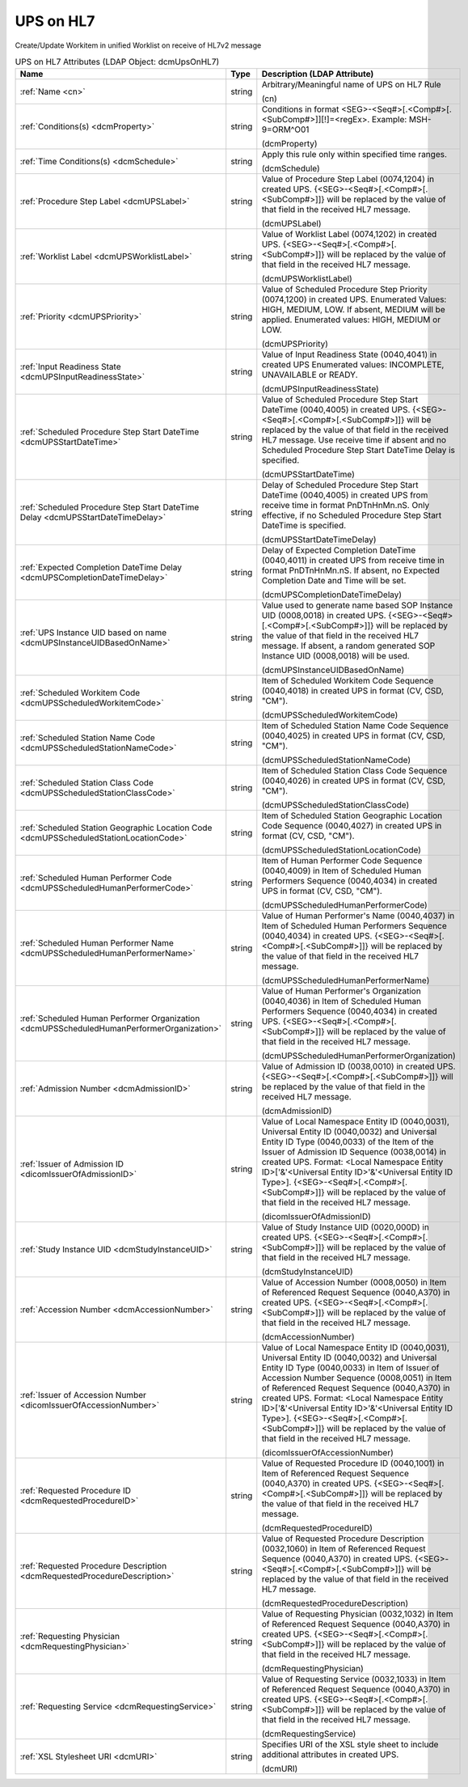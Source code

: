 UPS on HL7
==========
Create/Update Workitem in unified Worklist on receive of HL7v2 message

.. tabularcolumns:: |p{4cm}|l|p{8cm}|
.. csv-table:: UPS on HL7 Attributes (LDAP Object: dcmUpsOnHL7)
    :header: Name, Type, Description (LDAP Attribute)
    :widths: 23, 7, 70

    "
    .. _cn:

    :ref:`Name <cn>`",string,"Arbitrary/Meaningful name of UPS on HL7 Rule

    (cn)"
    "
    .. _dcmProperty:

    :ref:`Conditions(s) <dcmProperty>`",string,"Conditions in format <SEG>-<Seq#>[.<Comp#>[.<SubComp#>]][!]=<regEx>. Example: MSH-9=ORM\^O01

    (dcmProperty)"
    "
    .. _dcmSchedule:

    :ref:`Time Conditions(s) <dcmSchedule>`",string,"Apply this rule only within specified time ranges.

    (dcmSchedule)"
    "
    .. _dcmUPSLabel:

    :ref:`Procedure Step Label <dcmUPSLabel>`",string,"Value of Procedure Step Label (0074,1204) in created UPS. {<SEG>-<Seq#>[.<Comp#>[.<SubComp#>]]} will be replaced by the value of that field in the received HL7 message.

    (dcmUPSLabel)"
    "
    .. _dcmUPSWorklistLabel:

    :ref:`Worklist Label <dcmUPSWorklistLabel>`",string,"Value of Worklist Label (0074,1202) in created UPS. {<SEG>-<Seq#>[.<Comp#>[.<SubComp#>]]} will be replaced by the value of that field in the received HL7 message.

    (dcmUPSWorklistLabel)"
    "
    .. _dcmUPSPriority:

    :ref:`Priority <dcmUPSPriority>`",string,"Value of Scheduled Procedure Step Priority (0074,1200) in created UPS. Enumerated Values: HIGH, MEDIUM, LOW. If absent, MEDIUM will be applied. Enumerated values: HIGH, MEDIUM or LOW.

    (dcmUPSPriority)"
    "
    .. _dcmUPSInputReadinessState:

    :ref:`Input Readiness State <dcmUPSInputReadinessState>`",string,"Value of Input Readiness State (0040,4041) in created UPS Enumerated values: INCOMPLETE, UNAVAILABLE or READY.

    (dcmUPSInputReadinessState)"
    "
    .. _dcmUPSStartDateTime:

    :ref:`Scheduled Procedure Step Start DateTime <dcmUPSStartDateTime>`",string,"Value of Scheduled Procedure Step Start DateTime (0040,4005) in created UPS. {<SEG>-<Seq#>[.<Comp#>[.<SubComp#>]]} will be replaced by the value of that field in the received HL7 message. Use receive time if absent and no Scheduled Procedure Step Start DateTime Delay is specified.

    (dcmUPSStartDateTime)"
    "
    .. _dcmUPSStartDateTimeDelay:

    :ref:`Scheduled Procedure Step Start DateTime Delay <dcmUPSStartDateTimeDelay>`",string,"Delay of Scheduled Procedure Step Start DateTime (0040,4005) in created UPS from receive time in format PnDTnHnMn.nS. Only effective, if no Scheduled Procedure Step Start DateTime is specified.

    (dcmUPSStartDateTimeDelay)"
    "
    .. _dcmUPSCompletionDateTimeDelay:

    :ref:`Expected Completion DateTime Delay <dcmUPSCompletionDateTimeDelay>`",string,"Delay of Expected Completion DateTime (0040,4011) in created UPS from receive time in format PnDTnHnMn.nS. If absent, no Expected Completion Date and Time will be set.

    (dcmUPSCompletionDateTimeDelay)"
    "
    .. _dcmUPSInstanceUIDBasedOnName:

    :ref:`UPS Instance UID based on name <dcmUPSInstanceUIDBasedOnName>`",string,"Value used to generate name based SOP Instance UID (0008,0018) in created UPS. {<SEG>-<Seq#>[.<Comp#>[.<SubComp#>]]} will be replaced by the value of that field in the received HL7 message. If absent, a random generated SOP Instance UID (0008,0018) will be used.

    (dcmUPSInstanceUIDBasedOnName)"
    "
    .. _dcmUPSScheduledWorkitemCode:

    :ref:`Scheduled Workitem Code <dcmUPSScheduledWorkitemCode>`",string,"Item of Scheduled Workitem Code Sequence (0040,4018) in created UPS in format (CV, CSD, ""CM"").

    (dcmUPSScheduledWorkitemCode)"
    "
    .. _dcmUPSScheduledStationNameCode:

    :ref:`Scheduled Station Name Code <dcmUPSScheduledStationNameCode>`",string,"Item of Scheduled Station Name Code Sequence (0040,4025) in created UPS in format (CV, CSD, ""CM"").

    (dcmUPSScheduledStationNameCode)"
    "
    .. _dcmUPSScheduledStationClassCode:

    :ref:`Scheduled Station Class Code <dcmUPSScheduledStationClassCode>`",string,"Item of Scheduled Station Class Code Sequence (0040,4026) in created UPS in format (CV, CSD, ""CM"").

    (dcmUPSScheduledStationClassCode)"
    "
    .. _dcmUPSScheduledStationLocationCode:

    :ref:`Scheduled Station Geographic Location Code <dcmUPSScheduledStationLocationCode>`",string,"Item of Scheduled Station Geographic Location Code Sequence (0040,4027) in created UPS in format (CV, CSD, ""CM"").

    (dcmUPSScheduledStationLocationCode)"
    "
    .. _dcmUPSScheduledHumanPerformerCode:

    :ref:`Scheduled Human Performer Code <dcmUPSScheduledHumanPerformerCode>`",string,"Item of Human Performer Code Sequence (0040,4009) in Item of Scheduled Human Performers Sequence (0040,4034) in created UPS in format (CV, CSD, ""CM"").

    (dcmUPSScheduledHumanPerformerCode)"
    "
    .. _dcmUPSScheduledHumanPerformerName:

    :ref:`Scheduled Human Performer Name <dcmUPSScheduledHumanPerformerName>`",string,"Value of Human Performer's Name (0040,4037) in Item of Scheduled Human Performers Sequence (0040,4034) in created UPS. {<SEG>-<Seq#>[.<Comp#>[.<SubComp#>]]} will be replaced by the value of that field in the received HL7 message.

    (dcmUPSScheduledHumanPerformerName)"
    "
    .. _dcmUPSScheduledHumanPerformerOrganization:

    :ref:`Scheduled Human Performer Organization <dcmUPSScheduledHumanPerformerOrganization>`",string,"Value of Human Performer's Organization (0040,4036) in Item of Scheduled Human Performers Sequence (0040,4034) in created UPS. {<SEG>-<Seq#>[.<Comp#>[.<SubComp#>]]} will be replaced by the value of that field in the received HL7 message.

    (dcmUPSScheduledHumanPerformerOrganization)"
    "
    .. _dcmAdmissionID:

    :ref:`Admission Number <dcmAdmissionID>`",string,"Value of Admission ID (0038,0010) in created UPS. {<SEG>-<Seq#>[.<Comp#>[.<SubComp#>]]} will be replaced by the value of that field in the received HL7 message.

    (dcmAdmissionID)"
    "
    .. _dicomIssuerOfAdmissionID:

    :ref:`Issuer of Admission ID <dicomIssuerOfAdmissionID>`",string,"Value of Local Namespace Entity ID (0040,0031), Universal Entity ID (0040,0032) and Universal Entity ID Type (0040,0033) of the Item of the Issuer of Admission ID Sequence (0038,0014) in created UPS. Format: <Local Namespace Entity ID>['&'<Universal Entity ID>'&'<Universal Entity ID Type>]. {<SEG>-<Seq#>[.<Comp#>[.<SubComp#>]]} will be replaced by the value of that field in the received HL7 message.

    (dicomIssuerOfAdmissionID)"
    "
    .. _dcmStudyInstanceUID:

    :ref:`Study Instance UID <dcmStudyInstanceUID>`",string,"Value of Study Instance UID (0020,000D) in created UPS. {<SEG>-<Seq#>[.<Comp#>[.<SubComp#>]]} will be replaced by the value of that field in the received HL7 message.

    (dcmStudyInstanceUID)"
    "
    .. _dcmAccessionNumber:

    :ref:`Accession Number <dcmAccessionNumber>`",string,"Value of Accession Number (0008,0050) in Item of Referenced Request Sequence (0040,A370) in created UPS. {<SEG>-<Seq#>[.<Comp#>[.<SubComp#>]]} will be replaced by the value of that field in the received HL7 message.

    (dcmAccessionNumber)"
    "
    .. _dicomIssuerOfAccessionNumber:

    :ref:`Issuer of Accession Number <dicomIssuerOfAccessionNumber>`",string,"Value of Local Namespace Entity ID (0040,0031), Universal Entity ID (0040,0032) and Universal Entity ID Type (0040,0033) in Item of Issuer of Accession Number Sequence (0008,0051) in Item of Referenced Request Sequence (0040,A370) in created UPS. Format: <Local Namespace Entity ID>['&'<Universal Entity ID>'&'<Universal Entity ID Type>]. {<SEG>-<Seq#>[.<Comp#>[.<SubComp#>]]} will be replaced by the value of that field in the received HL7 message.

    (dicomIssuerOfAccessionNumber)"
    "
    .. _dcmRequestedProcedureID:

    :ref:`Requested Procedure ID <dcmRequestedProcedureID>`",string,"Value of Requested Procedure ID (0040,1001) in Item of Referenced Request Sequence (0040,A370) in created UPS. {<SEG>-<Seq#>[.<Comp#>[.<SubComp#>]]} will be replaced by the value of that field in the received HL7 message.

    (dcmRequestedProcedureID)"
    "
    .. _dcmRequestedProcedureDescription:

    :ref:`Requested Procedure Description <dcmRequestedProcedureDescription>`",string,"Value of Requested Procedure Description (0032,1060) in Item of Referenced Request Sequence (0040,A370) in created UPS. {<SEG>-<Seq#>[.<Comp#>[.<SubComp#>]]} will be replaced by the value of that field in the received HL7 message.

    (dcmRequestedProcedureDescription)"
    "
    .. _dcmRequestingPhysician:

    :ref:`Requesting Physician <dcmRequestingPhysician>`",string,"Value of Requesting Physician (0032,1032) in Item of Referenced Request Sequence (0040,A370) in created UPS. {<SEG>-<Seq#>[.<Comp#>[.<SubComp#>]]} will be replaced by the value of that field in the received HL7 message.

    (dcmRequestingPhysician)"
    "
    .. _dcmRequestingService:

    :ref:`Requesting Service <dcmRequestingService>`",string,"Value of Requesting Service (0032,1033) in Item of Referenced Request Sequence (0040,A370) in created UPS. {<SEG>-<Seq#>[.<Comp#>[.<SubComp#>]]} will be replaced by the value of that field in the received HL7 message.

    (dcmRequestingService)"
    "
    .. _dcmURI:

    :ref:`XSL Stylesheet URI <dcmURI>`",string,"Specifies URI of the XSL style sheet to include additional attributes in created UPS.

    (dcmURI)"
